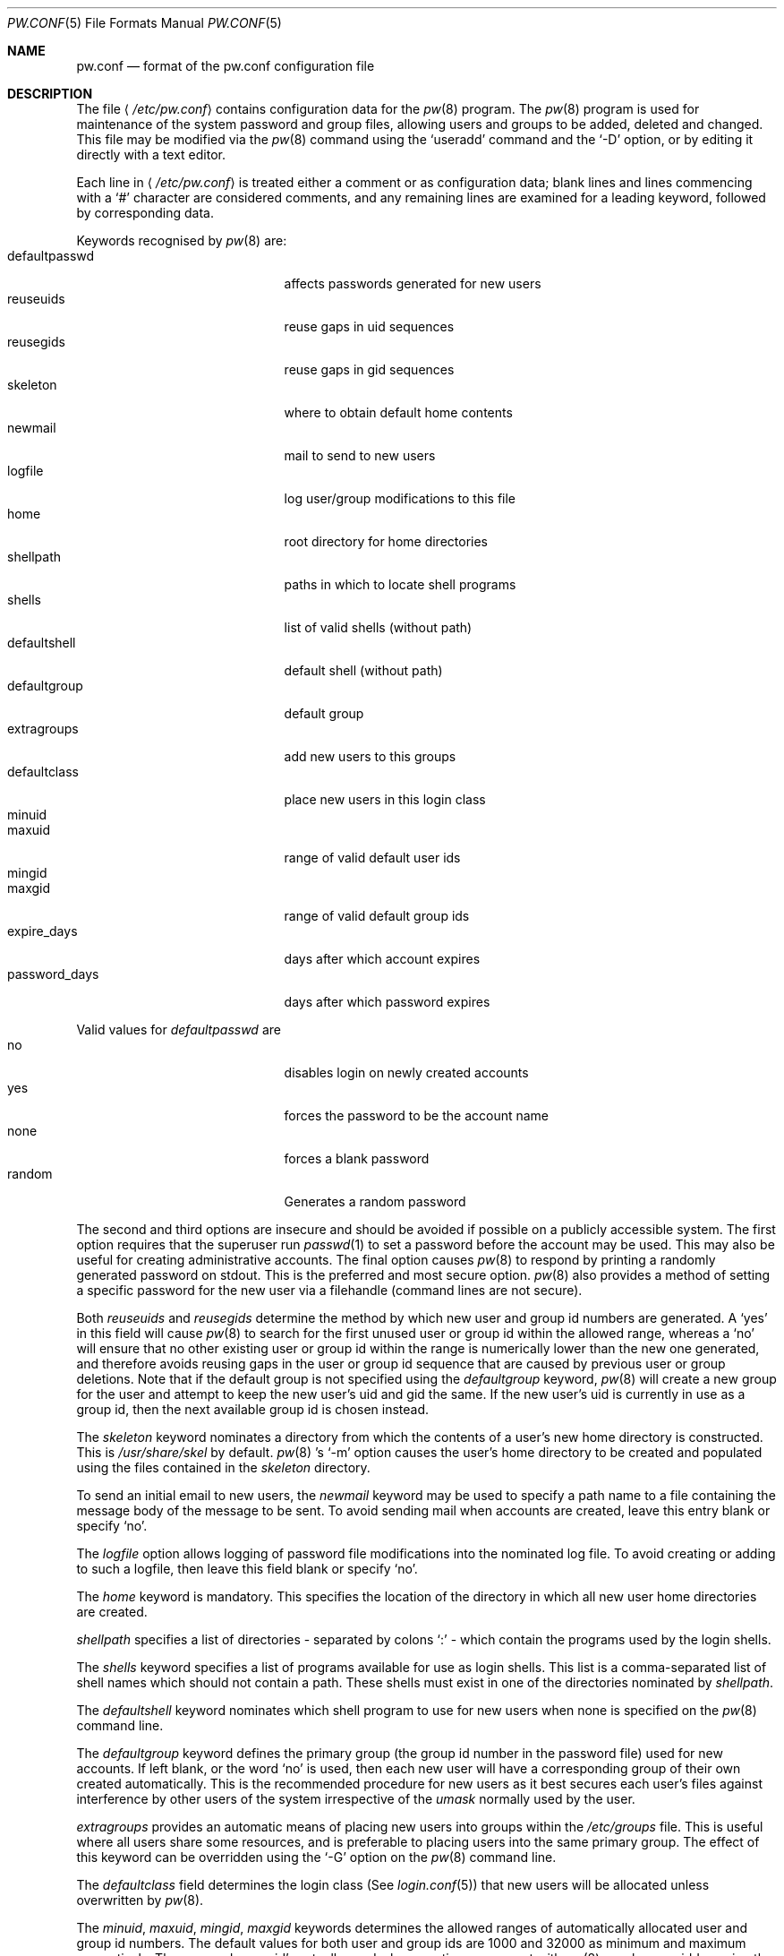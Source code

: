 .\" Copyright (C) 1996
.\" David L. Nugent.  All rights reserved.
.\" 
.\" Redistribution and use in source and binary forms, with or without
.\" modification, are permitted provided that the following conditions
.\" are met:
.\" 1. Redistributions of source code must retain the above copyright
.\"    notice, this list of conditions and the following disclaimer.
.\" 2. Redistributions in binary form must reproduce the above copyright
.\"    notice, this list of conditions and the following disclaimer in the
.\"    documentation and/or other materials provided with the distribution.
.\" 
.\" THIS SOFTWARE IS PROVIDED BY DAVID L. NUGENT AND CONTRIBUTORS ``AS IS'' AND
.\" ANY EXPRESS OR IMPLIED WARRANTIES, INCLUDING, BUT NOT LIMITED TO, THE
.\" IMPLIED WARRANTIES OF MERCHANTABILITY AND FITNESS FOR A PARTICULAR PURPOSE
.\" ARE DISCLAIMED.  IN NO EVENT SHALL DAVID L. NUGENT OR CONTRIBUTORS BE LIABLE
.\" FOR ANY DIRECT, INDIRECT, INCIDENTAL, SPECIAL, EXEMPLARY, OR CONSEQUENTIAL
.\" DAMAGES (INCLUDING, BUT NOT LIMITED TO, PROCUREMENT OF SUBSTITUTE GOODS
.\" OR SERVICES; LOSS OF USE, DATA, OR PROFITS; OR BUSINESS INTERRUPTION)
.\" HOWEVER CAUSED AND ON ANY THEORY OF LIABILITY, WHETHER IN CONTRACT, STRICT
.\" LIABILITY, OR TORT (INCLUDING NEGLIGENCE OR OTHERWISE) ARISING IN ANY WAY
.\" OUT OF THE USE OF THIS SOFTWARE, EVEN IF ADVISED OF THE POSSIBILITY OF
.\" SUCH DAMAGE.
.\"
.\"	$Id: pw.conf.5,v 1.1.1.3 1996/12/10 23:58:59 joerg Exp $
.\"
.Dd December 9, 1996
.Dt PW.CONF 5
.Os 
.Sh NAME
.Nm pw.conf
.Nd format of the pw.conf configuration file
.Sh DESCRIPTION
The file
.Aq Pa /etc/pw.conf
contains configuration data for the
.Xr pw 8
program.
The
.Xr pw 8
program is used for maintenance of the system password and group
files, allowing users and groups to be added, deleted and changed.
This file may be modified via the
.Xr pw 8
command using the
.Ql \&useradd
command and the
.Ql \&-D
option, or by editing it directly with a text editor.
.Pp
Each line in
.Aq Pa /etc/pw.conf
is treated either a comment or as configuration data;
blank lines and lines commencing with a
.Ql \&#
character are considered comments, and any remaining lines are
examined for a leading keyword, followed by corresponding data.
.Pp
Keywords recognised by 
.Xr pw 8
are:
.Bl -tag -width password_days -offset indent -compact
.It defaultpasswd
affects passwords generated for new users
.It reuseuids
reuse gaps in uid sequences
.It reusegids
reuse gaps in gid sequences
.It skeleton
where to obtain default home contents
.It newmail
mail to send to new users
.It logfile
log user/group modifications to this file
.It home
root directory for home directories
.It shellpath
paths in which to locate shell programs
.It shells
list of valid shells (without path)
.It defaultshell
default shell (without path)
.It defaultgroup
default group
.It extragroups
add new users to this groups
.It defaultclass
place new users in this login class
.It minuid
.It maxuid
range of valid default user ids
.It mingid
.It maxgid
range of valid default group ids
.It expire_days
days after which account expires
.It password_days
days after which password expires
.El
.Pp
Valid values for
.Ar defaultpasswd
are
.Bl -tag -width password_days -offset indent -compact
.It no
disables login on newly created accounts
.It yes
forces the password to be the account name
.It none
forces a blank password
.It random
Generates a random password
.El
.Pp
The second and third options are insecure and should be avoided if
possible on a publicly accessible system.
The first option requires that the superuser run
.Xr passwd 1
to set a password before the account may be used.
This may also be useful for creating administrative accounts.
The final option causes
.Xr pw 8
to respond by printing a randomly generated password on stdout.
This is the preferred and most secure option.
.Xr pw 8
also provides a method of setting a specific password for the new
user via a filehandle (command lines are not secure).
.Pp
Both
.Ar reuseuids
and
.Ar reusegids
determine the method by which new user and group id numbers are
generated.
A
.Ql \&yes
in this field will cause
.Xr pw 8
to search for the first unused user or group id within the allowed
range, whereas a
.Ql \&no
will ensure that no other existing user or group id within the range
is numerically lower than the new one generated, and therefore avoids
reusing gaps in the user or group id sequence that are caused by
previous user or group deletions.
Note that if the default group is not specified using the
.Ar defaultgroup
keyword,
.Xr pw 8
will create a new group for the user and attempt to keep the new
user's uid and gid the same.
If the new user's uid is currently in use as a group id, then the next
available group id is chosen instead.
.Pp
The
.Ar skeleton
keyword nominates a directory from which the contents of a user's
new home directory is constructed.
This is
.Pa /usr/share/skel
by default.
.Xr pw 8 's
.Ql \&-m
option causes the user's home directory to be created and populated
using the files contained in the
.Ar skeleton
directory.
.Pp
To send an initial email to new users, the
.Ar newmail
keyword may be used to specify a path name to a file containing
the message body of the message to be sent.
To avoid sending mail when accounts are created, leave this entry
blank or specify
.Ql \&no .
.Pp
The
.Ar logfile
option allows logging of password file modifications into the
nominated log file.
To avoid creating or adding to such a logfile, then leave this
field blank or specify
.Ql \&no .
.Pp
The
.Ar home
keyword is mandatory.
This specifies the location of the directory in which all new user
home directories are created.
.Pp
.Ar shellpath
specifies a list of directories - separated by colons
.Ql \&:
- which contain the programs used by the login shells.
.Pp
The
.Ar shells
keyword specifies a list of programs available for use as login
shells.
This list is a comma-separated list of shell names which should
not contain a path.
These shells must exist in one of the directories nominated by
.Ar shellpath .
.Pp
The
.Ar defaultshell
keyword nominates which shell program to use for new users when
none is specified on the 
.Xr pw 8
command line.
.Pp
The
.Ar defaultgroup
keyword defines the primary group (the group id number in the
password file) used for new accounts.
If left blank, or the word
.Ql \&no
is used, then each new user will have a corresponding group of
their own created automatically.
This is the recommended procedure for new users as it best secures each
user's files against interference by other users of the system
irrespective of the 
.Em umask
normally used by the user.
.Pp
.Ar extragroups
provides an automatic means of placing new users into groups within
the
.Pa /etc/groups
file.
This is useful where all users share some resources, and is preferable
to placing users into the same primary group.
The effect of this keyword can be overridden using the
.Ql \&-G
option on the
.Xr pw 8
command line.
.Pp
The
.Ar defaultclass
field determines the login class (See
.Xr login.conf 5 )
that new users will be allocated unless overwritten by
.Xr pw 8 .
.Pp
The
.Ar minuid ,
.Ar maxuid ,
.Ar mingid ,
.Ar maxgid
keywords determines the allowed ranges of automatically allocated user
and group id numbers.
The default values for both user and group ids are 1000 and 32000 as
minimum and maximum respectively.
The user and group id's actually used when creating an account with
.Xr pw 8
may be overridden using the
.Ql \&-u
and
.Ql \&-g
command line options.
.Pp
The
.Ar expire_days
and
.Ar password_days
are used to automatically calculate the number of days from the date
on which an account is created when the account will expire or the
user will be forced to change the account's password.
A value of
.Ql \&0
in either field will disable the corresponding (account or password)
expiration date.
.Pp
.Sh LIMITS
The maximum line length of
.Pa /etc/pw.conf
is 1024 characters. Longer lines will be skipped and treated
as comments.
.Sh FILES
.Bl -tag -width /etc/master.passwd -compact
.It Pa /etc/pw.conf
.It Pa /etc/passwd
.It Pa /etc/master.passwd
.It Pa /etc/group
.El
.Sh SEE ALSO
.Xr pw 8 ,
.Xr login.conf 5 ,
.Xr passwd 1 ,
.Xr passwd 5 ,
.Xr group 5


